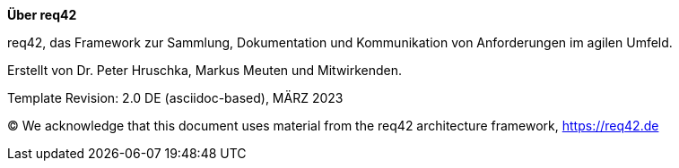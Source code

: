 :homepage: https://req42.de

:keywords: requirements, business analysis, framework, req42

:numbered!:

**Über req42**

[role="lead"]
req42, das Framework zur Sammlung, Dokumentation und Kommunikation von Anforderungen im agilen Umfeld.

Erstellt von Dr. Peter Hruschka, Markus Meuten und Mitwirkenden.

Template Revision: 2.0 DE (asciidoc-based), MÄRZ 2023

(C)
We acknowledge that this document uses material from the req42 architecture framework, https://req42.de

